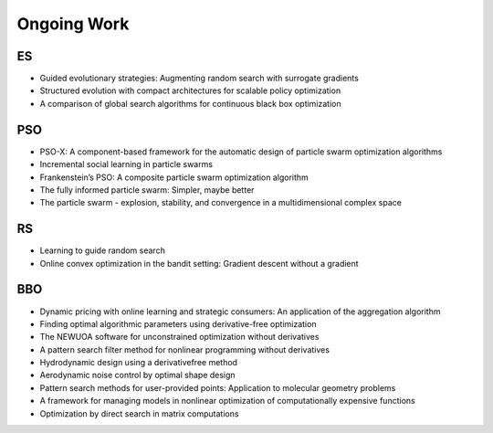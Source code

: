 Ongoing Work
============

ES
--

* Guided evolutionary strategies: Augmenting random search with surrogate gradients
* Structured evolution with compact architectures for scalable policy optimization
* A comparison of global search algorithms for continuous black box optimization

PSO
---

* PSO-X: A component-based framework for the automatic design of particle swarm optimization algorithms
* Incremental social learning in particle swarms
* Frankenstein’s PSO: A composite particle swarm optimization algorithm
* The fully informed particle swarm: Simpler, maybe better
* The particle swarm - explosion, stability, and convergence in a multidimensional complex space

RS
--

* Learning to guide random search
* Online convex optimization in the bandit setting: Gradient descent without a gradient

BBO
---

* Dynamic pricing with online learning and strategic consumers: An application of the aggregation algorithm
* Finding optimal algorithmic parameters using derivative-free optimization
* The NEWUOA software for unconstrained optimization without derivatives
* A pattern search filter method for nonlinear programming without derivatives
* Hydrodynamic design using a derivativefree method
* Aerodynamic noise control by optimal shape design
* Pattern search methods for user-provided points: Application to molecular geometry problems
* A framework for managing models in nonlinear optimization of computationally expensive functions
* Optimization by direct search in matrix computations
